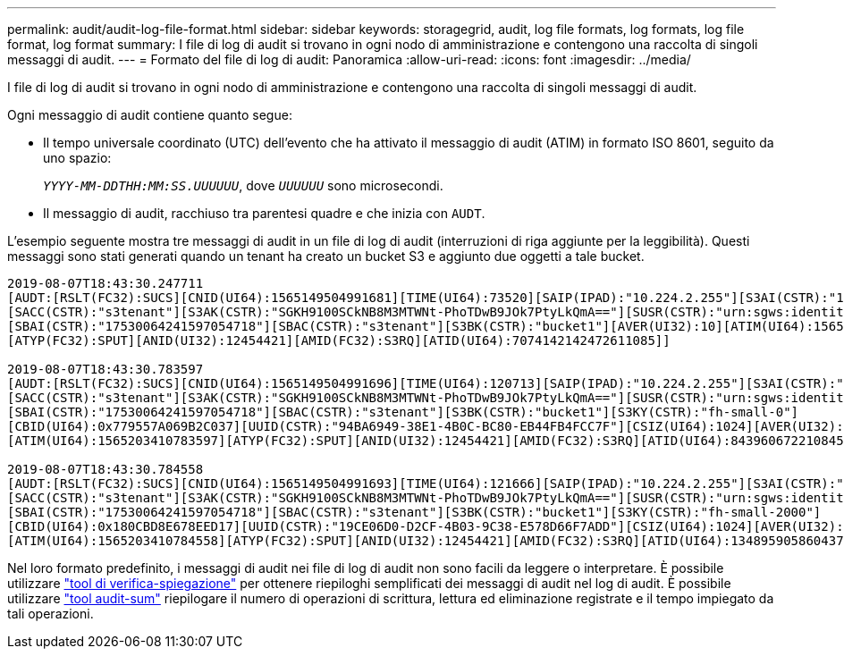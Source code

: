 ---
permalink: audit/audit-log-file-format.html 
sidebar: sidebar 
keywords: storagegrid, audit, log file formats, log formats, log file format, log format 
summary: I file di log di audit si trovano in ogni nodo di amministrazione e contengono una raccolta di singoli messaggi di audit. 
---
= Formato del file di log di audit: Panoramica
:allow-uri-read: 
:icons: font
:imagesdir: ../media/


[role="lead"]
I file di log di audit si trovano in ogni nodo di amministrazione e contengono una raccolta di singoli messaggi di audit.

Ogni messaggio di audit contiene quanto segue:

* Il tempo universale coordinato (UTC) dell'evento che ha attivato il messaggio di audit (ATIM) in formato ISO 8601, seguito da uno spazio:
+
`_YYYY-MM-DDTHH:MM:SS.UUUUUU_`, dove `_UUUUUU_` sono microsecondi.

* Il messaggio di audit, racchiuso tra parentesi quadre e che inizia con `AUDT`.


L'esempio seguente mostra tre messaggi di audit in un file di log di audit (interruzioni di riga aggiunte per la leggibilità). Questi messaggi sono stati generati quando un tenant ha creato un bucket S3 e aggiunto due oggetti a tale bucket.

[listing]
----
2019-08-07T18:43:30.247711
[AUDT:[RSLT(FC32):SUCS][CNID(UI64):1565149504991681][TIME(UI64):73520][SAIP(IPAD):"10.224.2.255"][S3AI(CSTR):"17530064241597054718"]
[SACC(CSTR):"s3tenant"][S3AK(CSTR):"SGKH9100SCkNB8M3MTWNt-PhoTDwB9JOk7PtyLkQmA=="][SUSR(CSTR):"urn:sgws:identity::17530064241597054718:root"]
[SBAI(CSTR):"17530064241597054718"][SBAC(CSTR):"s3tenant"][S3BK(CSTR):"bucket1"][AVER(UI32):10][ATIM(UI64):1565203410247711]
[ATYP(FC32):SPUT][ANID(UI32):12454421][AMID(FC32):S3RQ][ATID(UI64):7074142142472611085]]

2019-08-07T18:43:30.783597
[AUDT:[RSLT(FC32):SUCS][CNID(UI64):1565149504991696][TIME(UI64):120713][SAIP(IPAD):"10.224.2.255"][S3AI(CSTR):"17530064241597054718"]
[SACC(CSTR):"s3tenant"][S3AK(CSTR):"SGKH9100SCkNB8M3MTWNt-PhoTDwB9JOk7PtyLkQmA=="][SUSR(CSTR):"urn:sgws:identity::17530064241597054718:root"]
[SBAI(CSTR):"17530064241597054718"][SBAC(CSTR):"s3tenant"][S3BK(CSTR):"bucket1"][S3KY(CSTR):"fh-small-0"]
[CBID(UI64):0x779557A069B2C037][UUID(CSTR):"94BA6949-38E1-4B0C-BC80-EB44FB4FCC7F"][CSIZ(UI64):1024][AVER(UI32):10]
[ATIM(UI64):1565203410783597][ATYP(FC32):SPUT][ANID(UI32):12454421][AMID(FC32):S3RQ][ATID(UI64):8439606722108456022]]

2019-08-07T18:43:30.784558
[AUDT:[RSLT(FC32):SUCS][CNID(UI64):1565149504991693][TIME(UI64):121666][SAIP(IPAD):"10.224.2.255"][S3AI(CSTR):"17530064241597054718"]
[SACC(CSTR):"s3tenant"][S3AK(CSTR):"SGKH9100SCkNB8M3MTWNt-PhoTDwB9JOk7PtyLkQmA=="][SUSR(CSTR):"urn:sgws:identity::17530064241597054718:root"]
[SBAI(CSTR):"17530064241597054718"][SBAC(CSTR):"s3tenant"][S3BK(CSTR):"bucket1"][S3KY(CSTR):"fh-small-2000"]
[CBID(UI64):0x180CBD8E678EED17][UUID(CSTR):"19CE06D0-D2CF-4B03-9C38-E578D66F7ADD"][CSIZ(UI64):1024][AVER(UI32):10]
[ATIM(UI64):1565203410784558][ATYP(FC32):SPUT][ANID(UI32):12454421][AMID(FC32):S3RQ][ATID(UI64):13489590586043706682]]
----
Nel loro formato predefinito, i messaggi di audit nei file di log di audit non sono facili da leggere o interpretare. È possibile utilizzare link:using-audit-explain-tool.html["tool di verifica-spiegazione"] per ottenere riepiloghi semplificati dei messaggi di audit nel log di audit. È possibile utilizzare link:using-audit-sum-tool.html["tool audit-sum"] riepilogare il numero di operazioni di scrittura, lettura ed eliminazione registrate e il tempo impiegato da tali operazioni.
